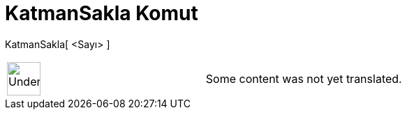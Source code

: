 = KatmanSakla Komut
:page-en: commands/HideLayer
ifdef::env-github[:imagesdir: /tr/modules/ROOT/assets/images]

KatmanSakla[ <Sayı> ]::

[width="100%",cols="50%,50%",]
|===
a|
image:48px-UnderConstruction.png[UnderConstruction.png,width=48,height=48]

|Some content was not yet translated.
|===
